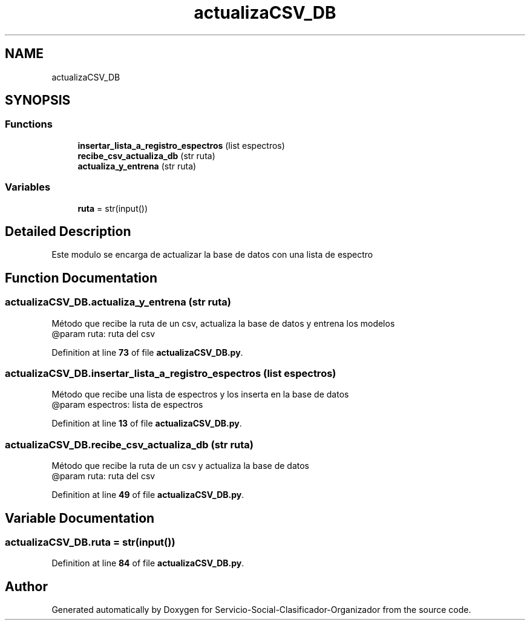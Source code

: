 .TH "actualizaCSV_DB" 3 "Version 1" "Servicio-Social-Clasificador-Organizador" \" -*- nroff -*-
.ad l
.nh
.SH NAME
actualizaCSV_DB
.SH SYNOPSIS
.br
.PP
.SS "Functions"

.in +1c
.ti -1c
.RI "\fBinsertar_lista_a_registro_espectros\fP (list espectros)"
.br
.ti -1c
.RI "\fBrecibe_csv_actualiza_db\fP (str ruta)"
.br
.ti -1c
.RI "\fBactualiza_y_entrena\fP (str ruta)"
.br
.in -1c
.SS "Variables"

.in +1c
.ti -1c
.RI "\fBruta\fP = str(input())"
.br
.in -1c
.SH "Detailed Description"
.PP 

.PP
.nf
    Este modulo se encarga de actualizar la base de datos con una lista de espectro

.fi
.PP
 
.SH "Function Documentation"
.PP 
.SS "actualizaCSV_DB\&.actualiza_y_entrena (str ruta)"

.PP
.nf
Método que recibe la ruta de un csv, actualiza la base de datos y entrena los modelos
@param ruta: ruta del csv

.fi
.PP
 
.PP
Definition at line \fB73\fP of file \fBactualizaCSV_DB\&.py\fP\&.
.SS "actualizaCSV_DB\&.insertar_lista_a_registro_espectros (list espectros)"

.PP
.nf
    Método que recibe una lista de espectros y los inserta en la base de datos
    @param espectros: lista de espectros     

.fi
.PP
 
.PP
Definition at line \fB13\fP of file \fBactualizaCSV_DB\&.py\fP\&.
.SS "actualizaCSV_DB\&.recibe_csv_actualiza_db (str ruta)"

.PP
.nf
Método que recibe la ruta de un csv y actualiza la base de datos
@param ruta: ruta del csv

.fi
.PP
 
.PP
Definition at line \fB49\fP of file \fBactualizaCSV_DB\&.py\fP\&.
.SH "Variable Documentation"
.PP 
.SS "actualizaCSV_DB\&.ruta = str(input())"

.PP
Definition at line \fB84\fP of file \fBactualizaCSV_DB\&.py\fP\&.
.SH "Author"
.PP 
Generated automatically by Doxygen for Servicio-Social-Clasificador-Organizador from the source code\&.
